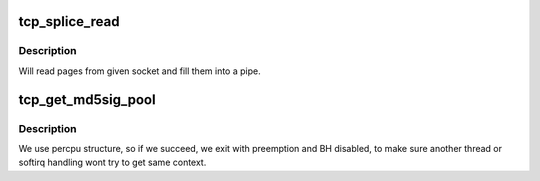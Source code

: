 .. -*- coding: utf-8; mode: rst -*-
.. src-file: net/ipv4/tcp.c

.. _`tcp_splice_read`:

tcp_splice_read
===============

.. c:function:: ssize_t tcp_splice_read(struct socket *sock, loff_t *ppos, struct pipe_inode_info *pipe, size_t len, unsigned int flags)

    splice data from TCP socket to a pipe

    :param struct socket \*sock:
        socket to splice from

    :param loff_t \*ppos:
        position (not valid)

    :param struct pipe_inode_info \*pipe:
        pipe to splice to

    :param size_t len:
        number of bytes to splice

    :param unsigned int flags:
        splice modifier flags

.. _`tcp_splice_read.description`:

Description
-----------

Will read pages from given socket and fill them into a pipe.

.. _`tcp_get_md5sig_pool`:

tcp_get_md5sig_pool
===================

.. c:function:: struct tcp_md5sig_pool *tcp_get_md5sig_pool( void)

    get md5sig_pool for this user

    :param  void:
        no arguments

.. _`tcp_get_md5sig_pool.description`:

Description
-----------

We use percpu structure, so if we succeed, we exit with preemption
and BH disabled, to make sure another thread or softirq handling
wont try to get same context.

.. This file was automatic generated / don't edit.

